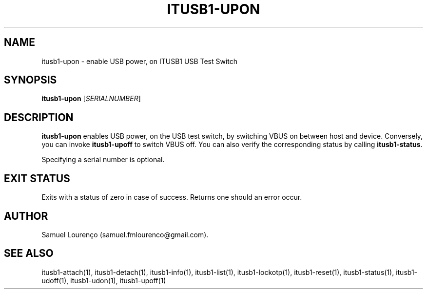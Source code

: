 .TH ITUSB1-UPON 1
.SH NAME
itusb1-upon \- enable USB power, on ITUSB1 USB Test Switch
.SH SYNOPSIS
.B itusb1-upon
.RI [ SERIALNUMBER ]
.SH DESCRIPTION
.B itusb1-upon
enables USB power, on the USB test switch, by switching VBUS on between host
and device. Conversely, you can invoke
.B itusb1-upoff
to switch VBUS off. You can also verify the corresponding status by
calling
.BR itusb1-status .

Specifying a serial number is optional.
.SH "EXIT STATUS"
Exits with a status of zero in case of success. Returns one should an error
occur.
.SH AUTHOR
Samuel Lourenço (samuel.fmlourenco@gmail.com).
.SH "SEE ALSO"
itusb1-attach(1), itusb1-detach(1), itusb1-info(1), itusb1-list(1),
itusb1-lockotp(1), itusb1-reset(1), itusb1-status(1), itusb1-udoff(1),
itusb1-udon(1), itusb1-upoff(1)
